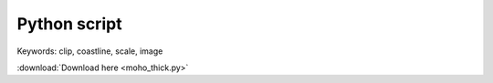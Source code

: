 Python script 
=============

.. image:: moho_thick.jpg
	:width: 600 px
	
Keywords: clip, coastline, scale, image

.. code-block:: python
	:linenos:

	#!/usr/bin/env python


	import gmt as gmt5



	psfile = "moho_thick.ps"

	R = "100/140/17/55"
	# J = "B120/36/17/55/10c"
	J = "B120/36/17/55/8c"

	gmt = gmt5.Gmt()
	gmt.set("MAP_FRAME_TYPE", "plain")
	gmt.set("MAP_DEGREE_SYMBOL", "none")


	# gmt.shell("cat thickness_cmt.xyz | awk '{print $1,$2,$3}' > moho.xyz")
	gmt.shell("cat thickness_cmt.xyz | awk '{print $1,$2,$6}' > cmt.xyz")
	gmt.cmd("surface", "cmt.xyz -Gmoho.grd -I0.5/0.5 -R%s" % (R))
	gmt.cmd("makecpt", "-Ctest -T0/40 > color.cpt")


	# gmt.cmd("pscoast", "-J%s -R%s -Bx10f5 -By10f5 -W1/0.5p -N1 -A500 -K -Slightblue > %s" % (J, R, psfile))
	# gmt.cmd("surface", "data/tablea2.txt -Gmoho.grd -I0.5/0.5 -R-180/180/-90/90")
	# gmt.cmd("makecpt", "-Cmoho3.cpt -T20/70 > color.cpt")


	gmt.cmd("pscoast", "-J%s -R%s -K -Gc > %s" % (J, R, psfile))
	gmt.cmd("grdimage", "moho.grd -J%s -R%s -Ccolor.cpt -K -O >> %s" % (J, R, psfile))

	# gmt.cmd("pscontour", "cmt.xyz -R -J -K -O -C2 -W1p,blue >> %s" % (psfile))


	gmt.cmd("pscoast", "-J%s -R%s -K -O -Q >> %s" % (J, R, psfile))
	gmt.cmd("pscoast", "-J%s -R%s -K -O -Bx10f5 -By10f5 -W1/1p -N1 -A500 >> %s" % (J, R, psfile))
	# gmt.cmd("psscale", "-DjBR+w3c/0.3c+h -Ba10f5+l'Thickness [km]' -Ccolor.cpt -J -R -K -O -Xa-0.7c -Ya1.5c >> %s " % (psfile))
	gmt.cmd("psscale", "-DjBR+w2.5c/0.2c+h -Ba10f5+l'Thickness [km]' -Ccolor.cpt -J -R -K -O -Xa-0.7c -Ya1.5c >> %s " % (psfile))


	# cratonic boudary
	gmt.cmd("psxy", "-J -R -K -O -W0.8p,black,- data/China_tectonic.dat >> %s" % (psfile))


	gmt.cmd("psxy", "-J -R -O -T >> %s" % psfile)
	gmt.cmd("psconvert", "-A -P -Tj -E720 %s" % psfile)
	gmt.cmd("psconvert", "-A -P -Tf %s" % psfile)

	gmt.execute()


:download:`Download here <moho_thick.py>`